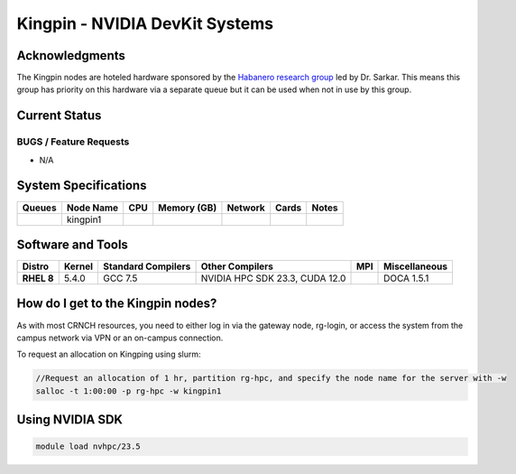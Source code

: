 ===============================
Kingpin - NVIDIA DevKit Systems
===============================

Acknowledgments
===============
The Kingpin nodes are hoteled hardware sponsored by the `Habanero research group <https://habanero.cc.gatech.edu/>`__ led by Dr. Sarkar. This means this group has priority on this hardware via a separate queue but it can be used when not in use by this group.

Current Status
==============

BUGS / Feature Requests
-----------------------

- N/A

System Specifications
=====================

.. list-table:: 
    :widths: auto
    :header-rows: 1
    :stub-columns: 1

    * - Queues
      - Node Name
      - CPU
      - Memory (GB)
      - Network
      - Cards
      - Notes
    * - 
      - kingpin1
      - 
      - 
      -
      -
      -      
    
Software and Tools
===================

.. list-table::
    :widths: auto
    :header-rows: 1
    :stub-columns: 1

    * - Distro
      - Kernel
      - Standard Compilers
      - Other Compilers
      - MPI
      - Miscellaneous
    * - RHEL 8
      - 5.4.0
      - GCC 7.5
      - NVIDIA HPC SDK 23.3, CUDA 12.0
      - 
      - DOCA 1.5.1

How do I get to the Kingpin nodes?
==================================

As with most CRNCH resources, you need to either log in via the gateway
node, rg-login, or access the system from the campus network via VPN or
an on-campus connection. 

To request an allocation on Kingping using slurm:

.. code::

    //Request an allocation of 1 hr, partition rg-hpc, and specify the node name for the server with -w
    salloc -t 1:00:00 -p rg-hpc -w kingpin1

Using NVIDIA SDK
================

.. code::

    module load nvhpc/23.5

